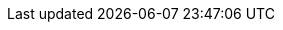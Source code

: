 //attributes data for toy

:image_file: toy_materiel_cell_liquid.png
:image_folder: pre_rolls
:image_description: A battery.
:image_artist: Dolly aimage. Prompt HM 
:image_date: 2024
:image_size: 1

:toy_description: a pile of batteries
:toy_description_prefix: This toy looks like

:toy_name: Battery Liquid Cell
:toy_department: Materiel
:toy_wate: nil
:toy_exps: 42
:toy_value: 42
:tech_level: 10
:toy_info: 10d10 liquid based battery cells.
:hardware_xref: materiel.adoc#_cells
:toy_xref: toy_materiel_.adoc#_battery_liquid_cell